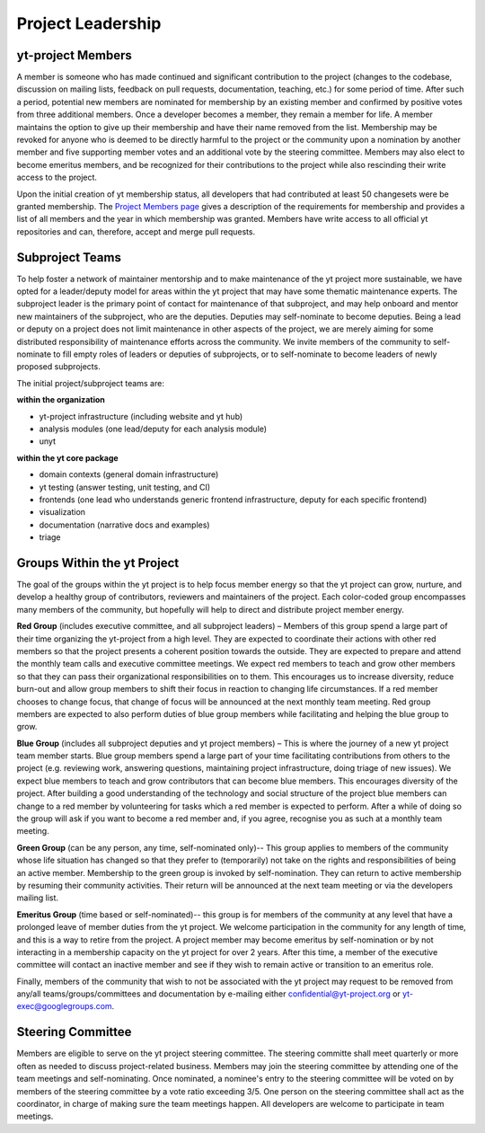 .. _leadership:

##################
Project Leadership 
##################

yt-project Members
------------------

A member is someone who has made continued and significant contribution to the
project (changes to the codebase, discussion on mailing lists, feedback on pull
requests, documentation, teaching, etc.) for some period of time. After such a
period, potential new members are nominated for membership by an existing
member and confirmed by positive votes from three additional members. Once a
developer becomes a member, they remain a member for life. A member maintains
the option to give up their membership and have their name removed from the
list. Membership may be revoked for anyone who is deemed to be directly harmful
to the project or the community upon a nomination by another member and five
supporting member votes and an additional vote by the steering committee.
Members may also elect to become emeritus members, and be recognized for their
contributions to the project while also rescinding their write access to the
project. 

Upon the initial creation of yt membership status, all
developers that had contributed at least 50 changesets were be granted
membership. The `Project Members page <https://yt-project.org/members.html>`_ 
gives a description of the requirements
for membership and provides a list of all members and the year in which
membership was granted. Members have write access to all official yt
repositories and can, therefore, accept and merge pull requests.

Subproject Teams
----------------

To help foster a network of maintainer mentorship and to make maintenance of
the yt project more sustainable, we have opted for a leader/deputy model for
areas within the yt project that may have some thematic maintenance experts.
The subproject leader is the primary point of contact for maintenance of that
subproject, and may help onboard and mentor new maintainers of the subproject,
who are the deputies. Deputies may self-nominate to become deputies. Being a
lead or deputy on a project does not limit maintenance in other aspects of the
project, we are merely aiming for some distributed responsibility of
maintenance efforts across the community. We invite members of the community to
self-nominate to fill empty roles of leaders or deputies of subprojects, or to
self-nominate to become leaders of newly proposed subprojects. 

The initial project/subproject teams are:

**within the organization**

* yt-project infrastructure (including website and yt hub)
* analysis modules (one lead/deputy for each analysis module)
* unyt

**within the yt core package**

* domain contexts (general domain infrastructure)
* yt testing (answer testing, unit testing, and CI)
* frontends (one lead who understands generic frontend infrastructure, 
  deputy for each specific frontend)
* visualization
* documentation (narrative docs and examples)
* triage

Groups Within the yt Project
----------------------------

The goal of the groups within the yt project is to help focus member energy so
that the yt project can grow, nurture, and develop a healthy group of
contributors, reviewers and maintainers of the project. Each color-coded group
encompasses many members of the community, but hopefully will help to direct
and distribute project member energy.

**Red Group** (includes executive committee, and all subproject leaders) –
Members of this group spend a large part of their time organizing the
yt-project from a high level. They are expected to coordinate their actions
with other red members so that the project presents a coherent position towards
the outside. They are expected to prepare and attend the monthly team calls and
executive committee meetings. We expect red members to teach and grow other
members so that they can pass their organizational responsibilities on to them.
This encourages us to increase diversity, reduce burn-out and allow group
members to shift their focus in reaction to changing life circumstances. If a
red member chooses to change focus, that change of focus will be announced at
the next monthly team meeting. Red group members are expected to also perform
duties of blue group members while facilitating and helping the blue group to
grow.

**Blue Group** (includes all subproject deputies and yt project members) – This
is where the journey of a new yt project team member starts. Blue group members
spend a large part of your time facilitating contributions from others to the
project (e.g. reviewing work, answering questions, maintaining project
infrastructure, doing triage of new issues). We expect blue members to teach
and grow contributors that can become blue members. This encourages diversity
of the project. After building a good understanding of the technology and
social structure of the project blue members can change to a red member by
volunteering for tasks which a red member is expected to perform. After a while
of doing so the group will ask if you want to become a red member and, if you
agree, recognise you as such at a monthly team meeting.

**Green Group** (can be any person, any time, self-nominated only)-- This group
applies to members of the community whose life situation has changed so that
they prefer to (temporarily) not take on the rights and responsibilities of
being an active member. Membership to the green group is invoked by
self-nomination. They can return to active membership by resuming their
community activities. Their return will be announced at the next team meeting
or via the developers mailing list.

**Emeritus Group** (time based or self-nominated)-- this group is for members
of the community at any level that have a prolonged leave of member duties from
the yt project. We welcome participation in the community for any length of
time, and this is a way to retire from the project. A project member may become
emeritus by self-nomination or by not interacting in a membership capacity on
the yt project for over 2 years. After this time, a member of the executive
committee will contact an inactive member and see if they wish to remain active
or transition to an emeritus role. 

Finally, members of the community that wish to not be associated with the yt
project may request to be removed from any/all teams/groups/committees and
documentation by e-mailing either confidential@yt-project.org or
yt-exec@googlegroups.com.

Steering Committee
------------------

Members are eligible to serve on the yt project steering committee. The
steering committe shall meet quarterly or more often as needed to discuss
project-related business. Members may join the steering committee by attending
one of the team meetings and self-nominating. Once nominated, a nominee's entry
to the steering committee will be voted on by members of the steering committee
by a vote ratio exceeding 3/5. One person on the steering
committee shall act as the coordinator, in charge of making sure the team
meetings happen. All developers are welcome to participate in team meetings.

